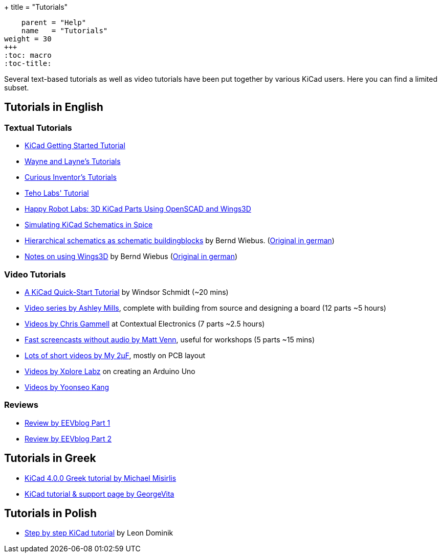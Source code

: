 +++
title = "Tutorials"
[menu.main]
    parent = "Help"
    name   = "Tutorials"
weight = 30
+++
:toc: macro 
:toc-title:

toc::[]

Several text-based tutorials as well as video tutorials have been put together by various KiCad users. Here you can find a limited subset.

== Tutorials in English

=== Textual Tutorials

- link:/help/documentation/#_getting_started[KiCad Getting Started Tutorial]
- http://www.wayneandlayne.com/blog/category/kicad-tutorials/[Wayne and Layne's Tutorials]
- http://store.curiousinventor.com/guides/kicad[Curious Inventor's Tutorials]
- http://teholabs.com/knowledge/kicad.html[Teho Labs' Tutorial]
- http://happyrobotlabs.com/posts/tutorials/tutorial-3d-kicad-parts-using-openscad-and-wings3d/[Happy Robot Labs: 3D KiCad Parts Using OpenSCAD and Wings3D]
- http://stffrdhrn.github.io/electronics/2015/04/28/simulating_kicad_schematics_in_spice.html[Simulating KiCad Schematics in Spice]
- https://www.mikrocontroller.net/wikifiles/a/ab/HierarchicalSchematicsAsBuildingblocksAtKiCad_RevC-EN_06May2015.pdf[Hierarchical schematics as schematic buildingblocks] by Bernd Wiebus. (https://www.mikrocontroller.net/wikifiles/7/79/HierarchischeSchaltplaeneAlsBausteineInKicad_RevC_23Dec2013.pdf[Original in german])
- https://www.mikrocontroller.net/wikifiles/6/64/Kicad-Wings3D_Leaflet_25April2013.pdf[Notes on using Wings3D] by Bernd Wiebus (https://www.mikrocontroller.net/wikifiles/0/02/Kicad-Wings3D_Merkzettel_29November2012.pdf[Original in german])

=== Video Tutorials

- https://www.youtube.com/watch?v=zK3rDhJqMu0[A KiCad Quick-Start Tutorial] by Windsor Schmidt (~20 mins)
- https://www.youtube.com/playlist?list=PLCNJWVn9MJuORLQ3ds_U3D7RILfE4zdoL[Video series by Ashley Mills], complete with building from source and designing a board (12 parts ~5 hours)
- https://www.youtube.com/user/contextualelectronic/playlists[Videos by Chris Gammell] at Contextual Electronics (7 parts ~2.5 hours)
- https://www.youtube.com/playlist?list=PLmcDgdDpcaPjIBy60y22XzG036ckQI7bC[Fast screencasts without audio by Matt Venn], useful for workshops (5 parts ~15 mins)
- https://www.youtube.com/playlist?list=PL67B2290F4C62B5F2[Lots of short videos by My 2µF], mostly on PCB layout
- http://www.youtube.com/user/XploreLabz/videos[Videos by Xplore Labz] on creating an Arduino Uno
- http://vimeo.com/user9565582/videos[Videos by Yoonseo Kang]

=== Reviews

- https://www.youtube.com/watch?v=xRXEc7pB0o0[Review by EEVblog Part 1]
- https://www.youtube.com/watch?v=bg0sEjD7R6M[Review by EEVblog Part 2]

== Tutorials in Greek

- https://github.com/ellak-monades-aristeias/KiCad_EDA_Greece[KiCad 4.0.0 Greek tutorial by Michael Misirlis]
- http://acomelectronics.com/forum/viewtopic.php?t=8[KiCad tutorial & support page by GeorgeVita]

== Tutorials in Polish

- http://leon-instruments.blogspot.com/2012/05/kurs-kicad-wstep.html[Step by step KiCad tutorial] by Leon Dominik


